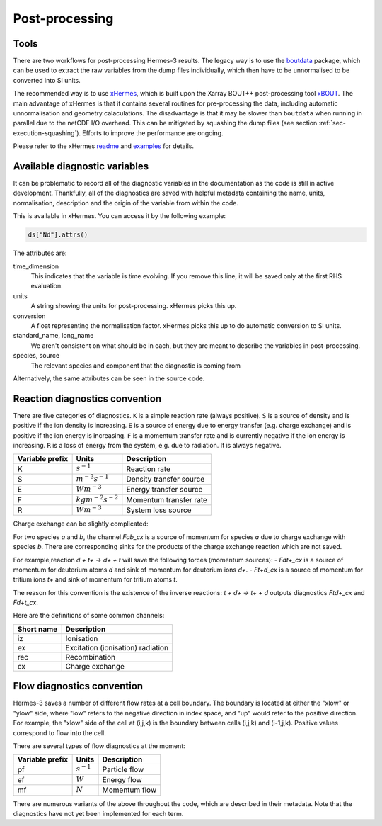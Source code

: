.. _sec-postprocessing:

Post-processing
-----------

Tools
~~~~~~~~~~~

There are two workflows for post-processing Hermes-3 results. The legacy way
is to use the `boutdata <https://github.com/boutproject/boutdata>`_ package, which
can be used to extract the raw variables from the dump files individually, which
then have to be unnormalised to be converted into SI units.

The recommended way is to use `xHermes <https://github.com/boutproject/xhermes>`_, 
which is built upon the Xarray BOUT++ post-processing tool `xBOUT 
<https://github.com/boutproject/xBOUT>`_.
The main advantage of xHermes is that it contains several routines for pre-processing
the data, including automatic unnormalisation and geometry calaculations. The disadvantage
is that it may be slower than ``boutdata`` when running in parallel due to the netCDF
I/O overhead. This can be mitigated by squashing the dump files (see section :ref:`sec-execution-squashing`).
Efforts to improve the performance are ongoing.

Please refer to the xHermes `readme <https://github.com/boutproject/xhermes?tab=readme-ov-file#xhermes>`_
and `examples <https://github.com/boutproject/xhermes/tree/main/examples>`_ for details.

Available diagnostic variables
~~~~~~~~~~~

It can be problematic to record all of the diagnostic variables in the documentation
as the code is still in active development. Thankfully, all of the diagnostics are
saved with helpful metadata containing the name, units, normalisation, description
and the origin of the variable from within the code.

This is available in xHermes. You can access it by the following example:

.. code-block:: ini

   ds["Nd"].attrs()

The attributes are:

time_dimension
   This indicates that the variable is time evolving. If you remove this line,
   it will be saved only at the first RHS evaluation.

units
   A string showing the units for post-processing. xHermes picks this up.

conversion
   A float representing the normalisation factor. xHermes picks this up to do
   automatic conversion to SI units.

standard_name, long_name
   We aren't consistent on what should be in each, but they are meant to describe
   the variables in post-processing.

species, source
   The relevant species and component that the diagnostic is coming from

Alternatively, the same attributes can be seen in the source code.


Reaction diagnostics convention
~~~~~~~~~~~

There are five categories of diagnostics. ``K`` is a simple reaction rate (always positive).
``S`` is a source of density and is positive if the ion density is increasing.
``E`` is a source of energy due to energy transfer (e.g. charge exchange) and 
is positive if the ion energy is increasing.
``F`` is a momentum transfer rate and is currently negative if the ion energy is increasing.
``R`` is a loss of energy from the system, e.g. due to radiation. It is always negative.

+------------------+---------------------------+-------------------------+
| Variable prefix  |   Units                   | Description             |
+==================+===========================+=========================+
| K                |   :math:`s^{-1}`          | Reaction rate           |
+------------------+---------------------------+-------------------------+
| S                |   :math:`m^{-3}s^{-1}`    | Density transfer source |
+------------------+---------------------------+-------------------------+
| E                |   :math:`Wm^{-3}`         | Energy transfer source  |
+------------------+---------------------------+-------------------------+
| F                |   :math:`kgm^{-2}s^{-2}`  | Momentum transfer rate  |
+------------------+---------------------------+-------------------------+
| R                |   :math:`Wm^{-3}`         | System loss source      |
+------------------+---------------------------+-------------------------+

Charge exchange can be slightly complicated:

For two species `a` and `b`, the channel `Fab_cx` is a source of momentum for species `a` due to
charge exchange with species `b`. There are corresponding sinks for
the products of the charge exchange reaction which are not saved.

For example,reaction `d + t+ -> d+ + t` will save the following
forces (momentum sources):
- `Fdt+_cx` is a source of momentum for deuterium atoms `d` and sink of momentum for deuterium ions `d+`.
- `Ft+d_cx` is a source of momentum for tritium ions `t+` and sink of momentum for tritium atoms `t`.

The reason for this convention is the existence of the inverse reactions:
`t + d+ -> t+ + d` outputs diagnostics `Ftd+_cx` and `Fd+t_cx`.

Here are the definitions of some common channels:

+------------------+--------------------------------------+
| Short name       |   Description                        |
+==================+======================================+
| iz               |   Ionisation                         |
+------------------+--------------------------------------+
| ex               |   Excitation (ionisation) radiation  |
+------------------+--------------------------------------+
| rec              |   Recombination                      |
+------------------+--------------------------------------+
| cx               |   Charge exchange                    |
+------------------+--------------------------------------+


Flow diagnostics convention
~~~~~~~~~~~

Hermes-3 saves a number of different flow rates at a cell boundary. The boundary is 
located at either the "xlow" or "ylow" side, where "low" refers to the negative 
direction in index space, and "up" would refer to the positive direction. For example,
the "xlow" side of the cell at (i,j,k) is the boundary between cells (i,j,k) and (i-1,j,k).
Positive values correspond to flow into the cell.

There are several types of flow diagnostics at the moment:

+------------------+---------------------------+-------------------------+
| Variable prefix  |   Units                   | Description             |
+==================+===========================+=========================+
| pf               |   :math:`s^{-1}`          | Particle flow           |
+------------------+---------------------------+-------------------------+
| ef               |   :math:`W`               | Energy flow             |
+------------------+---------------------------+-------------------------+
| mf               |   :math:`N`               | Momentum flow           |
+------------------+---------------------------+-------------------------+

There are numerous variants of the above throughout the code, which are
described in their metadata. Note that the diagnostics have not yet been 
implemented for each term.



